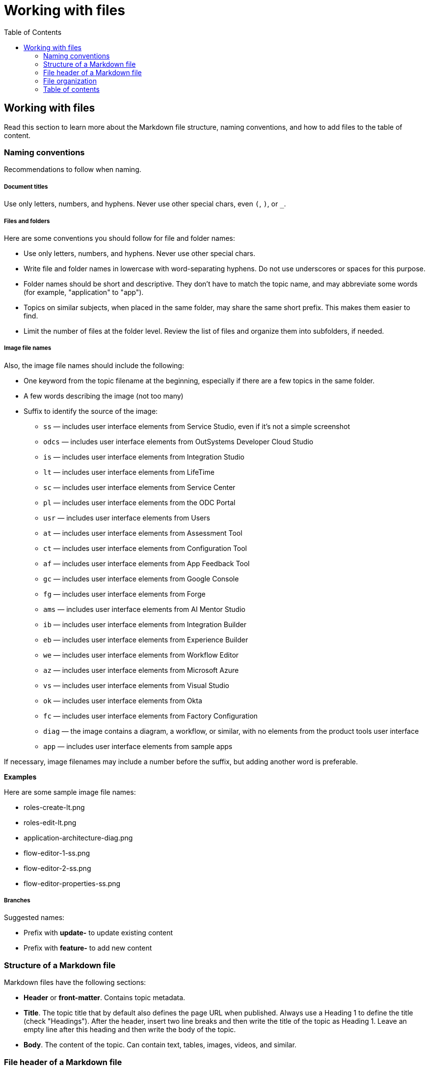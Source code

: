 Working with files
===================
:toc:

== Working with files

Read this section to learn more about the Markdown file structure, naming conventions, and how to add files to the table of content.

=== Naming conventions

Recommendations to follow when naming.

===== Document titles

Use only letters, numbers, and hyphens. Never use other special chars, even `(`, `)`, or `_`.

===== Files and folders

Here are some conventions you should follow for file and folder names:

* Use only letters, numbers, and hyphens. Never use other special chars.
* Write file and folder names in lowercase with word-separating hyphens. Do not use underscores or spaces for this purpose.
* Folder names should be short and descriptive. They don't have to match the topic name, and may abbreviate some words (for example, "application" to "app").
* Topics on similar subjects, when placed in the same folder, may share the same short prefix. This makes them easier to find.
* Limit the number of files at the folder level. Review the list of files and organize them into subfolders, if needed.

===== Image file names

Also, the image file names should include the following:

* One keyword from the topic filename at the beginning, especially if there are a few topics in the same folder. 
* A few words describing the image (not too many)
* Suffix to identify the source of the image:
** `ss` — includes user interface elements from Service Studio, even if it's not a simple screenshot
** `odcs` — includes user interface elements from OutSystems Developer Cloud Studio
** `is` — includes user interface elements from Integration Studio
** `lt` — includes user interface elements from LifeTime
** `sc` — includes user interface elements from Service Center
** `pl` — includes user interface elements from the ODC Portal
** `usr` — includes user interface elements from Users
** `at` — includes user interface elements from Assessment Tool
** `ct` — includes user interface elements from Configuration Tool
** `af` — includes user interface elements from App Feedback Tool
** `gc` — includes user interface elements from Google Console
** `fg` — includes user interface elements from Forge
** `ams` — includes user interface elements from AI Mentor Studio
** `ib` — includes user interface elements from Integration Builder
** `eb` — includes user interface elements from Experience Builder
** `we` — includes user interface elements from Workflow Editor
** `az` — includes user interface elements from Microsoft Azure
** `vs` — includes user interface elements from Visual Studio
** `ok` — includes user interface elements from Okta
** `fc` — includes user interface elements from Factory Configuration
** `diag` — the image contains a diagram, a workflow, or similar, with no elements from the product tools user interface
** `app` — includes user interface elements from sample apps

If necessary, image filenames may include a number before the suffix, but adding another word is preferable.

*Examples*

Here are some sample image file names:

* roles-create-lt.png
* roles-edit-lt.png
* application-architecture-diag.png
* flow-editor-1-ss.png
* flow-editor-2-ss.png
* flow-editor-properties-ss.png

===== Branches

Suggested names:

* Prefix with **update-** to update existing content
* Prefix with **feature-** to add new content


=== Structure of a Markdown file 

Markdown files have the following sections:

* *Header* or *front-matter*. Contains topic metadata.
* *Title*. The topic title that by default also defines the page URL when published. Always use a Heading 1 to define the title (check "Headings"). After the header, insert two line breaks and then write the title of the topic as Heading 1. Leave an empty line after this heading and then write the body of the topic.
* *Body*. The content of the topic. Can contain text, tables, images, videos, and similar.

=== File header of a Markdown file 

The file header or front-matter of a Markdown file contains metadata that's not rendered as body text. The header starts in the first line with `---` (three hyphen characters), has one entry per line, and ends with `---` (three hyphen characters), followed by two line breaks and one empty line. Insert two line breaks after the header.
For more information about the front-matter, see [Validate markdown frontmatter](https://outsystemsrd.atlassian.net/wiki/spaces/TK/pages/3602121571/Validate+markdown+frontmatter).


=== File organization

Each documentation area or a section in a repository should have a specific folder. Check below for the folder naming conventions and recommendations.

Each section should have an overview topic, placed inside the section folder. The topic name should be `intro-<some-keywords>.md`.

Put:

* All images of a single topic in an `images/subfolder`.
* Resources related to a topic, for example, downloadable files, samples, demos, in a `resources/` folder.
* Any images or icons reused throughout the documentation in a common `/shared/` folder at the root of the repository.

*Examples*

A sample folder structure:

----
src/
    intro-doc-10.md
    getting-started.md
    images/
        getting-started-overview-ss.png
    apps-lifecycle/
        intro.md
        role-create.md
        role-permissions.md
        team-create.md
        team-app-permissions.md
        images/
            overview-diag.png
            roles-lt.png
        resources/
            cheatsheet.pdf
----

Here is a possible folder organization with a folder for shared images:

----
src/
    shared/
        icons-tools/
            <...>.png
        icons-elements/
            <...>.png
----

=== Table of contents

After creating a new topic you must add it to the table of contents (TOC) so that it can be published. The table of contents is defined per repository in the *toc.yml* file, available in the root folder.

Each entry is defined by a hyphen, a space, the `href: ` text and the UNIX-style path (using `/` forward slashes to separate parts) from the `src/` folder up to the Markdown filename.

Child topics are defined after a `- topics` entry, using an extra level of indentation (four spaces).

[source, yaml]
----
- href: app-lifecycle/intro.md
- topics:
    - href: app-lifecycle/app-deploy.md
    - href: app-lifecycle/troubleshooting.md
----

